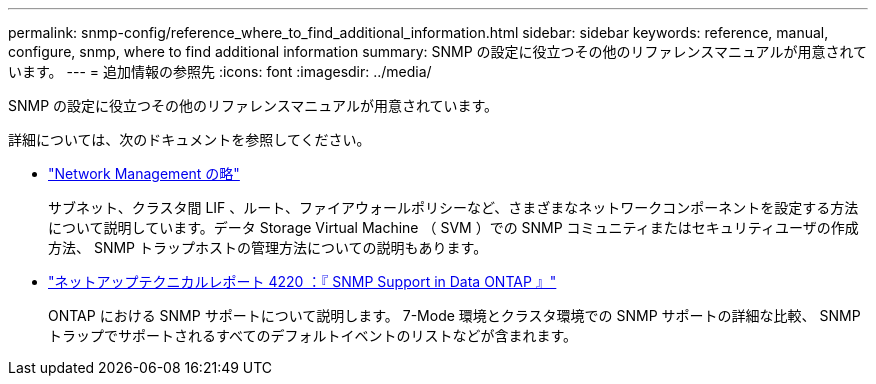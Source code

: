 ---
permalink: snmp-config/reference_where_to_find_additional_information.html 
sidebar: sidebar 
keywords: reference, manual, configure, snmp, where to find additional information 
summary: SNMP の設定に役立つその他のリファレンスマニュアルが用意されています。 
---
= 追加情報の参照先
:icons: font
:imagesdir: ../media/


[role="lead"]
SNMP の設定に役立つその他のリファレンスマニュアルが用意されています。

詳細については、次のドキュメントを参照してください。

* https://docs.netapp.com/us-en/ontap/networking/index.html["Network Management の略"^]
+
サブネット、クラスタ間 LIF 、ルート、ファイアウォールポリシーなど、さまざまなネットワークコンポーネントを設定する方法について説明しています。データ Storage Virtual Machine （ SVM ）での SNMP コミュニティまたはセキュリティユーザの作成方法、 SNMP トラップホストの管理方法についての説明もあります。

* http://www.netapp.com/us/media/tr-4220.pdf["ネットアップテクニカルレポート 4220 ：『 SNMP Support in Data ONTAP 』"^]
+
ONTAP における SNMP サポートについて説明します。 7-Mode 環境とクラスタ環境での SNMP サポートの詳細な比較、 SNMP トラップでサポートされるすべてのデフォルトイベントのリストなどが含まれます。


